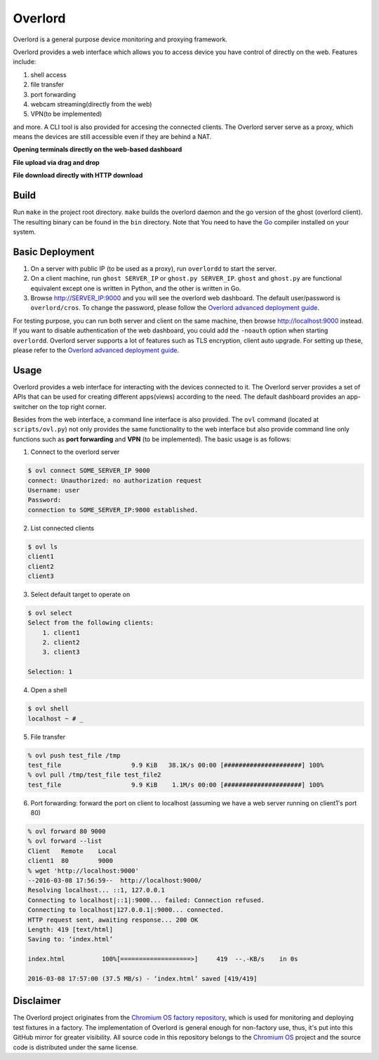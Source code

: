Overlord
========
Overlord is a general purpose device monitoring and proxying framework.

Overlord provides a web interface which allows you to access device you have control of directly on the web.  Features include:

1. shell access
2. file transfer
3. port forwarding
4. webcam streaming(directly from the web)
5. VPN(to be implemented)

and more.  A CLI tool is also provided for accesing the connected clients.  The Overlord server serve as a proxy, which means the devices are still accessible even if they are behind a NAT.

**Opening terminals directly on the web-based dashboard**

.. image:: https://raw.github.com/aitjcize/Overlord/master/wiki/dashboard.gif

**File upload via drag and drop**

.. image:: https://raw.github.com/aitjcize/Overlord/master/wiki/upload.gif

**File download directly with HTTP download**

.. image:: https://raw.github.com/aitjcize/Overlord/master/wiki/download.gif

Build
-----
Run ``make`` in the project root directory.  ``make`` builds the overlord daemon and the go version of the ghost (overlord client).  The resulting binary can be found in the ``bin`` directory.  Note that You need to have the `Go <https://golang.org/>`_ compiler installed on your system.

Basic Deployment
----------------
1. On a server with public IP (to be used as a proxy), run ``overlordd`` to start the server.
2. On a client machine, run ``ghost SERVER_IP`` or ``ghost.py SERVER_IP``.  ``ghost`` and ``ghost.py`` are functional equivalent except one is written in Python, and the other is written in Go.
3. Browse http://SERVER_IP:9000 and you will see the overlord web dashboard.  The default user/password is ``overlord/cros``.  To change the password, please follow the `Overlord advanced deployment guide <https://github.com/aitjcize/Overlord/blob/master/docs/deployment.rst#changing-default-password>`_.

For testing purpose, you can run both server and client on the same machine, then browse http://localhost:9000 instead.  If you want to disable authentication of the web dashboard, you could add the ``-noauth`` option when starting ``overlordd``.
Overlord server supports a lot of features such as TLS encryption, client auto upgrade.  For setting up these, please refer to the `Overlord advanced deployment guide <https://github.com/aitjcize/Overlord/blob/master/docs/deployment.rst>`_.

Usage
-----
Overlord provides a web interface for interacting with the devices connected to it.  The Overlord server provides a set of APIs that can be used for creating different apps(views) according to the need.  The default dashboard provides an app-switcher on the top right corner.

Besides from the web interface, a command line interface is also provided.  The ``ovl`` command (located at ``scripts/ovl.py``) not only provides the same functionality to the web interface but also provide  command line only functions such as **port forwarding** and **VPN** (to be implemented).  The basic usage is as follows:

1. Connect to the overlord server

.. code-block:: bash

   $ ovl connect SOME_SERVER_IP 9000
   connect: Unauthorized: no authorization request
   Username: user
   Password: 
   connection to SOME_SERVER_IP:9000 established.

2. List connected clients

.. code-block:: bash

   $ ovl ls
   client1
   client2
   client3

3. Select default target to operate on

.. code-block:: bash

   $ ovl select
   Select from the following clients:
       1. client1
       2. client2
       3. client3
   
   Selection: 1

4. Open a shell

.. code-block:: bash

   $ ovl shell
   localhost ~ # _

5. File transfer

.. code-block:: bash

   % ovl push test_file /tmp
   test_file                   9.9 KiB   38.1K/s 00:00 [#####################] 100%
   % ovl pull /tmp/test_file test_file2
   test_file                   9.9 KiB    1.1M/s 00:00 [#####################] 100%

6. Port forwarding: forward the port on client to localhost (assuming we have a web server running on client1's  port 80)

.. code-block:: bash

   % ovl forward 80 9000
   % ovl forward --list
   Client   Remote    Local
   client1  80        9000
   % wget 'http://localhost:9000'
   --2016-03-08 17:56:59--  http://localhost:9000/
   Resolving localhost... ::1, 127.0.0.1
   Connecting to localhost|::1|:9000... failed: Connection refused.
   Connecting to localhost|127.0.0.1|:9000... connected.
   HTTP request sent, awaiting response... 200 OK
   Length: 419 [text/html]
   Saving to: ‘index.html’
   
   index.html          100%[===================>]     419  --.-KB/s    in 0s
   
   2016-03-08 17:57:00 (37.5 MB/s) - ‘index.html’ saved [419/419]



Disclaimer
----------
The Overlord project originates from the `Chromium OS factory repository <https://chromium.googlesource.com/chromiumos/platform/factory/>`_, which is used for monitoring and deploying test fixtures in a factory.  The implementation of Overlord is general enough for non-factory use, thus, it's put into this GitHub mirror for greater visibility.  All source code in this repository belongs to the `Chromium OS <https://www.chromium.org/chromium-os>`_ project and the source code is distributed under the same license.
